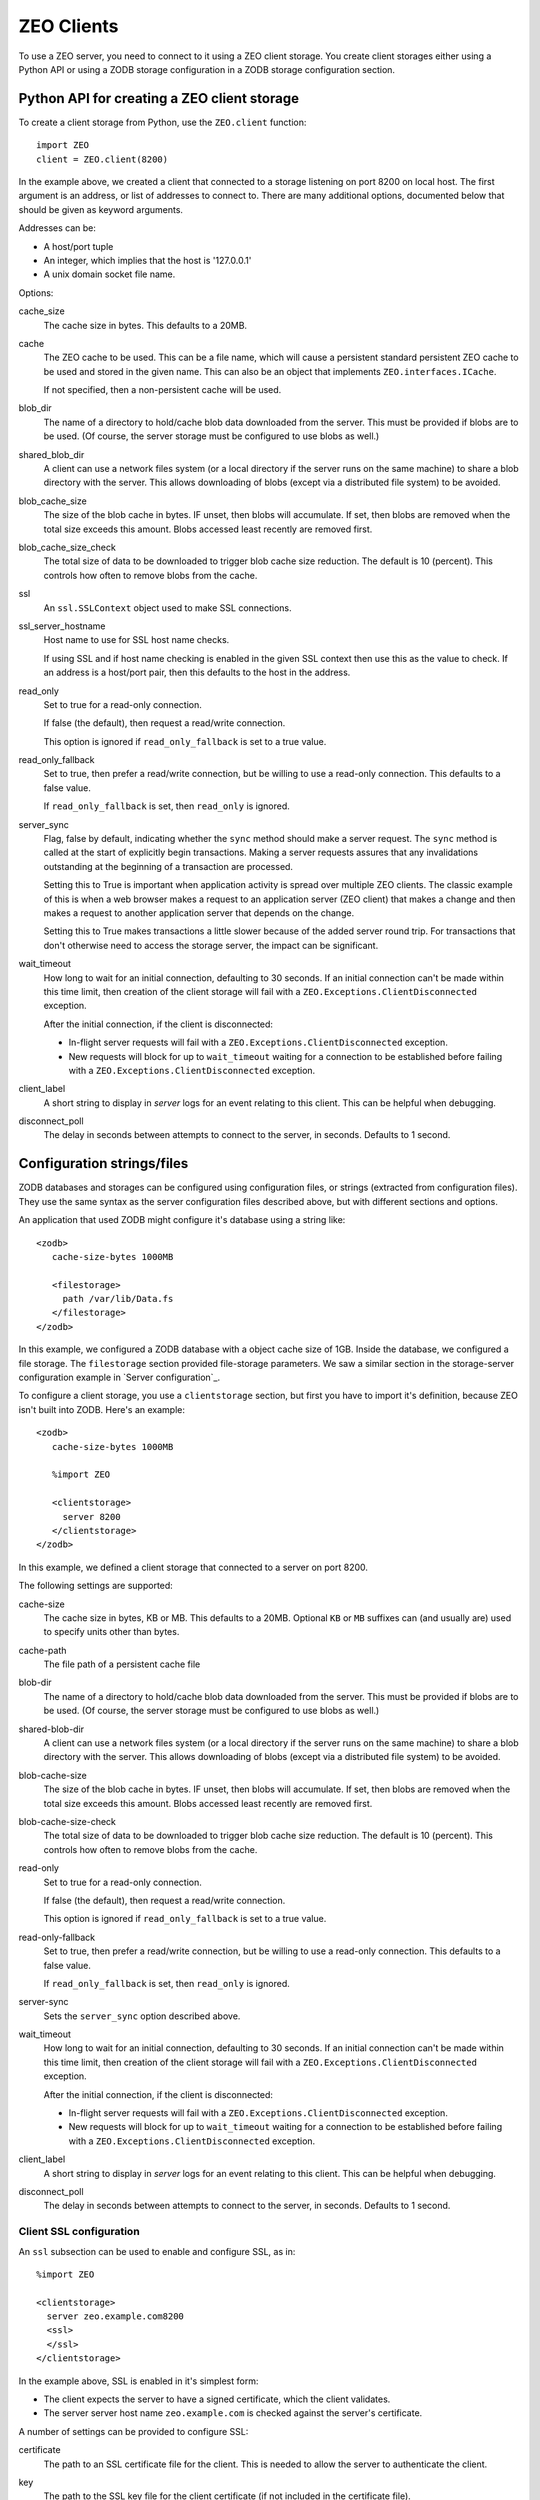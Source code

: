 ===========
ZEO Clients
===========

To use a ZEO server, you need to connect to it using a ZEO client
storage.  You create client storages either using a Python API or
using a ZODB storage configuration in a ZODB storage configuration
section.

Python API for creating a ZEO client storage
============================================

To create a client storage from Python, use the ``ZEO.client``
function::

    import ZEO
    client = ZEO.client(8200)

In the example above, we created a client that connected to a storage
listening on port 8200 on local host.  The first argument is an
address, or list of addresses to connect to.  There are many additional
options, documented below that should be given as keyword arguments.

Addresses can be:

- A host/port tuple

- An integer, which implies that the host is '127.0.0.1'

- A unix domain socket file name.

Options:

cache_size
   The cache size in bytes. This defaults to a 20MB.

cache
   The ZEO cache to be used.  This can be a file name, which will
   cause a persistent standard persistent ZEO cache to be used and
   stored in the given name.  This can also be an object that
   implements ``ZEO.interfaces.ICache``.

   If not specified, then a non-persistent cache will be used.

blob_dir
   The name of a directory to hold/cache blob data downloaded from the
   server.  This must be provided if blobs are to be used.  (Of
   course, the server storage must be configured to use blobs as
   well.)

shared_blob_dir
   A client can use a network files system (or a local directory if
   the server runs on the same machine) to share a blob directory with
   the server.  This allows downloading of blobs (except via a
   distributed file system) to be avoided.

blob_cache_size
   The size of the blob cache in bytes.  IF unset, then blobs will
   accumulate. If set, then blobs are removed when the total size
   exceeds this amount.  Blobs accessed least recently are removed
   first.

blob_cache_size_check
   The total size of data to be downloaded to trigger blob cache size
   reduction. The default is 10 (percent).  This controls how often to
   remove blobs from the cache.

ssl
   An ``ssl.SSLContext`` object used to make SSL connections.

ssl_server_hostname
   Host name to use for SSL host name checks.

   If using SSL and if host name checking is enabled in the given SSL
   context then use this as the value to check.  If an address is a
   host/port pair, then this defaults to the host in the address.

read_only
   Set to true for a read-only connection.

   If false (the default), then request a read/write connection.

   This option is ignored if ``read_only_fallback`` is set to a true value.

read_only_fallback
   Set to true, then prefer a read/write connection, but be willing to
   use a read-only connection.  This defaults to a false value.

   If ``read_only_fallback`` is set, then ``read_only`` is ignored.

server_sync
   Flag, false by default, indicating whether the ``sync`` method
   should make a server request.  The ``sync`` method is called at the
   start of explicitly begin transactions.  Making a server requests assures
   that any invalidations outstanding at the beginning of a
   transaction are processed.

   Setting this to True is important when application activity is
   spread over multiple ZEO clients. The classic example of this is
   when a web browser makes a request to an application server (ZEO
   client) that makes a change and then makes a request to another
   application server that depends on the change.

   Setting this to True makes transactions a little slower because of
   the added server round trip.  For transactions that don't otherwise
   need to access the storage server, the impact can be significant.

wait_timeout
   How long to wait for an initial connection, defaulting to 30
   seconds.  If an initial connection can't be made within this time
   limit, then creation of the client storage will fail with a
   ``ZEO.Exceptions.ClientDisconnected`` exception.

   After the initial connection, if the client is disconnected:

   - In-flight server requests will fail with a
     ``ZEO.Exceptions.ClientDisconnected`` exception.

   - New requests will block for up to ``wait_timeout`` waiting for a
     connection to be established before failing with a
     ``ZEO.Exceptions.ClientDisconnected`` exception.

client_label
   A short string to display in *server* logs for an event relating to
   this client. This can be helpful when debugging.

disconnect_poll
   The delay in seconds between attempts to connect to the
   server, in seconds.  Defaults to 1 second.

Configuration strings/files
===========================

ZODB databases and storages can be configured using configuration
files, or strings (extracted from configuration files).  They use the
same syntax as the server configuration files described above, but
with different sections and options.

An application that used ZODB might configure it's database using a
string like::

  <zodb>
     cache-size-bytes 1000MB

     <filestorage>
       path /var/lib/Data.fs
     </filestorage>
  </zodb>

In this example, we configured a ZODB database with a object cache
size of 1GB.  Inside the database, we configured a file storage.  The
``filestorage`` section provided file-storage parameters.  We saw a
similar section in the storage-server configuration example in `Server
configuration`_.

To configure a client storage, you use a ``clientstorage`` section,
but first you have to import it's definition, because ZEO isn't built
into ZODB.  Here's an example::

  <zodb>
     cache-size-bytes 1000MB

     %import ZEO

     <clientstorage>
       server 8200
     </clientstorage>
  </zodb>

In this example, we defined a client storage that connected to a
server on port 8200.

The following settings are supported:

cache-size
   The cache size in bytes, KB or MB. This defaults to a 20MB.
   Optional ``KB`` or ``MB`` suffixes can (and usually are) used to
   specify units other than bytes.

cache-path
   The file path of a persistent cache file

blob-dir
   The name of a directory to hold/cache blob data downloaded from the
   server.  This must be provided if blobs are to be used.  (Of
   course, the server storage must be configured to use blobs as
   well.)

shared-blob-dir
   A client can use a network files system (or a local directory if
   the server runs on the same machine) to share a blob directory with
   the server.  This allows downloading of blobs (except via a
   distributed file system) to be avoided.

blob-cache-size
   The size of the blob cache in bytes.  IF unset, then blobs will
   accumulate. If set, then blobs are removed when the total size
   exceeds this amount.  Blobs accessed least recently are removed
   first.

blob-cache-size-check
   The total size of data to be downloaded to trigger blob cache size
   reduction. The default is 10 (percent).  This controls how often to
   remove blobs from the cache.

read-only
   Set to true for a read-only connection.

   If false (the default), then request a read/write connection.

   This option is ignored if ``read_only_fallback`` is set to a true value.

read-only-fallback
   Set to true, then prefer a read/write connection, but be willing to
   use a read-only connection.  This defaults to a false value.

   If ``read_only_fallback`` is set, then ``read_only`` is ignored.

server-sync
   Sets the ``server_sync`` option described above.

wait_timeout
   How long to wait for an initial connection, defaulting to 30
   seconds.  If an initial connection can't be made within this time
   limit, then creation of the client storage will fail with a
   ``ZEO.Exceptions.ClientDisconnected`` exception.

   After the initial connection, if the client is disconnected:

   - In-flight server requests will fail with a
     ``ZEO.Exceptions.ClientDisconnected`` exception.

   - New requests will block for up to ``wait_timeout`` waiting for a
     connection to be established before failing with a
     ``ZEO.Exceptions.ClientDisconnected`` exception.

client_label
   A short string to display in *server* logs for an event relating to
   this client. This can be helpful when debugging.

disconnect_poll
   The delay in seconds between attempts to connect to the
   server, in seconds.  Defaults to 1 second.

Client SSL configuration
------------------------

An ``ssl`` subsection can be used to enable and configure SSL, as in::

  %import ZEO

  <clientstorage>
    server zeo.example.com8200
    <ssl>
    </ssl>
  </clientstorage>

In the example above, SSL is enabled in it's simplest form:

- The client expects the server to have a signed certificate, which the
  client validates.

- The server server host name ``zeo.example.com`` is checked against
  the server's certificate.

A number of settings can be provided to configure SSL:

certificate
  The path to an SSL certificate file for the client.  This is
  needed to allow the server to authenticate the client.

key
  The path to the SSL key file for the client certificate (if not
  included in the certificate file).

password-function
  A dotted name if an importable function that, when imported, returns
  the password needed to unlock the key (if the key requires a password.)

authenticate
  The path to a file or directory containing server certificates
  to authenticate.  (See the ``cafile`` and ``capath``
  parameters in the Python documentation for
  ``ssl.SSLContext.load_verify_locations``.)

  If this setting is used. then certificate authentication is
  used to authenticate the server.  The server must be configured
  with one of the certificates supplied using this setting.

check-hostname
  This is a boolean setting that defaults to true. Verify the
  host name in the server certificate is as expected.

server-hostname
  The expected server host name.  This defaults to the host name
  used in the server address.  This option must be used when
  ``check-hostname`` is true and when a server address has no host
  name (localhost, or unix domain socket) or when there is more
  than one server and server hostnames differ.

  Using this setting implies a true value for the ``check-hostname`` setting.
